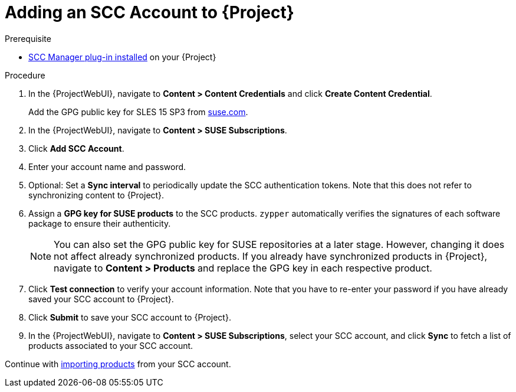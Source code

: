 [id="Adding_an_SCC_Account_to_Server_{context}"]
= Adding an SCC Account to {Project}

.Prerequisite
* xref:Installing_the_SCC_Manager_Plugin_{context}[SCC Manager plug-in installed] on your {Project}

.Procedure
. In the {ProjectWebUI}, navigate to *Content > Content Credentials* and click *Create Content Credential*.
+
Add the GPG public key for SLES 15 SP3 from https://www.suse.com/support/security/keys/[suse.com].
. In the {ProjectWebUI}, navigate to *Content > SUSE Subscriptions*.
. Click *Add SCC Account*.
. Enter your account name and password.
. Optional: Set a *Sync interval* to periodically update the SCC authentication tokens.
Note that this does not refer to synchronizing content to {Project}.
. Assign a *GPG key for SUSE products* to the SCC products.
`zypper` automatically verifies the signatures of each software package to ensure their authenticity.
+
[NOTE]
====
You can also set the GPG public key for SUSE repositories at a later stage.
However, changing it does not affect already synchronized products.
If you already have synchronized products in {Project}, navigate to *Content > Products* and replace the GPG key in each respective product.
====
. Click *Test connection* to verify your account information.
Note that you have to re-enter your password if you have already saved your SCC account to {Project}.
. Click *Submit* to save your SCC account to {Project}.
. In the {ProjectWebUI}, navigate to *Content > SUSE Subscriptions*, select your SCC account, and click *Sync* to fetch a list of products associated to your SCC account.

Continue with xref:Importing_SUSE_Products_{context}[importing products] from your SCC account.
